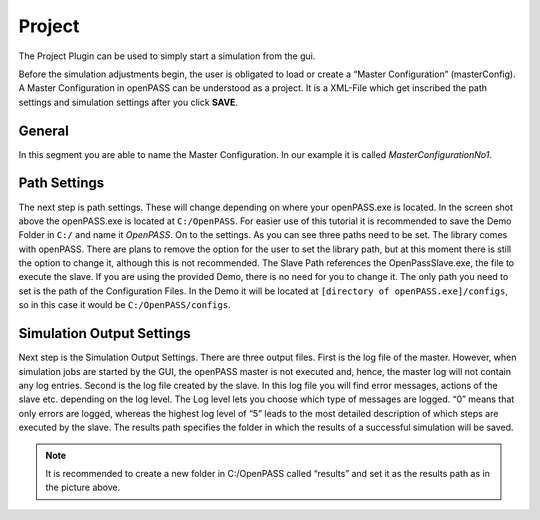 ..
  ************************************************************
  Copyright (c) 2021 ITK-Engineering GmbH
  Copyright (c) 2021 Bayerische Motoren Werke Aktiengesellschaft (BMW AG)


  This program and the accompanying materials are made
  available under the terms of the Eclipse Public License 2.0
  which is available at https://www.eclipse.org/legal/epl-2.0/

  SPDX-License-Identifier: EPL-2.0
  ************************************************************
  

.. _project:

Project
=======

The Project Plugin can be used to simply start a simulation from the gui.

.. image:: _static/images/plugin/project/overview.png

Before the simulation adjustments begin, the user is obligated to load or create a “Master Configuration” (masterConfig). 
A Master Configuration in openPASS can be understood as a project. 
It is a XML-File which get inscribed the path settings and simulation settings after you click **SAVE**.

General
-------

.. image:: _static/images/plugin/project/general.png

In this segment you are able to name the Master Configuration. In our example it is called *MasterConfigurationNo1*.

Path Settings
-------------

.. image:: _static/images/plugin/project/pathSettings.png

The next step is path settings. 
These will change depending on where your openPASS.exe is located. 
In the screen shot above the openPASS.exe is located at ``C:/OpenPASS``. 
For easier use of this tutorial it is recommended to save the Demo Folder in ``C:/`` and name it *OpenPASS*.
On to the settings. 
As you can see three paths need to be set. 
The library comes with openPASS. 
There are plans to remove the option for the user to set the library path, but at this moment there is still the option to change it, although this is not recommended.
The Slave Path references the OpenPassSlave.exe, the file to execute the slave. 
If you are using the provided Demo, there is no need for you to change it. 
The only path you need to set is the path of the Configuration Files. 
In the Demo it will be located at ``[directory of openPASS.exe]/configs``, so in this case it would be ``C:/OpenPASS/configs``.

Simulation Output Settings
--------------------------

.. image:: _static/images/plugin/project/simOutputSettings.png

Next step is the Simulation Output Settings. There are three output files. First is the log file of the master. 
However, when simulation jobs are started by the GUI, the openPASS master is not executed and, hence, the master log will not contain any log entries. 
Second is the log file created by the slave. In this log file you will find error messages, actions of the slave etc. depending on the log level. 
The Log level lets you choose which type of messages are logged. “0” means that only errors are logged, 
whereas the highest log level of “5” leads to the most detailed description of which steps are executed by the slave. 
The results path specifies the folder in which the results of a successful simulation will be saved. 

.. note:: 

   It is recommended to create a new folder in C:/OpenPASS called “results” and set it as the results path as in the picture above.

